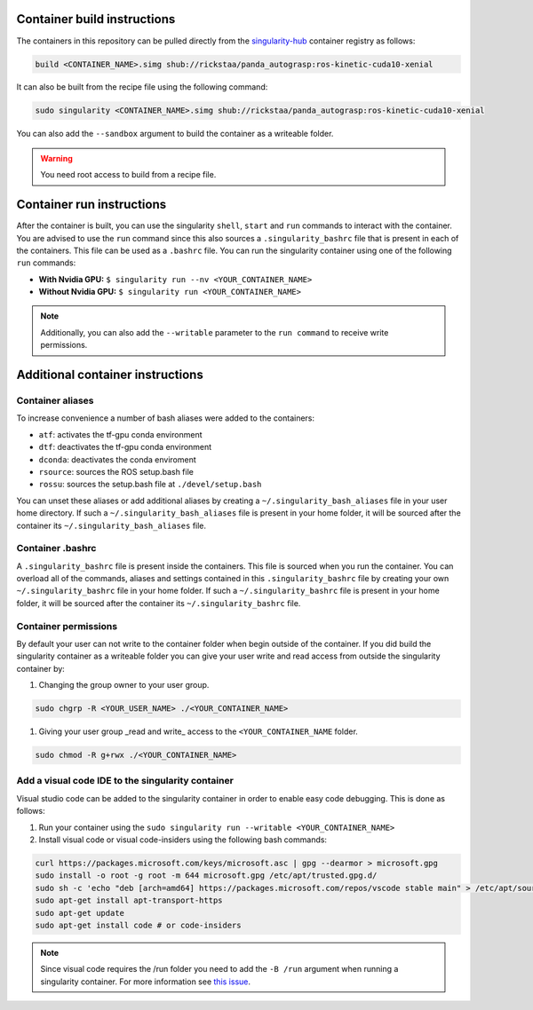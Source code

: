 .. _usage:

Container build instructions
==================================

The containers in this repository can be pulled directly from
the `singularity-hub <https://www.singularity-hub.org>`_ container
registry as follows:

.. code-block:: bash

    build <CONTAINER_NAME>.simg shub://rickstaa/panda_autograsp:ros-kinetic-cuda10-xenial

It can also be built from the recipe file using the following command:

.. code-block:: bash

    sudo singularity <CONTAINER_NAME>.simg shub://rickstaa/panda_autograsp:ros-kinetic-cuda10-xenial

You can also add the ``--sandbox`` argument to build the container
as a writeable folder.

.. warning:: You need root access to build from a recipe file.

Container run instructions
==================================

After the container is built, you can use the singularity ``shell``,
``start`` and ``run`` commands to interact with the container.
You are advised to use the ``run`` command since this also sources
a ``.singularity_bashrc`` file that is present in each of the containers.
This file can be used as a ``.bashrc`` file. You can run the singularity
container using one of the following ``run`` commands:

- **With Nvidia GPU:** ``$ singularity run --nv <YOUR_CONTAINER_NAME>``
- **Without Nvidia GPU:** ``$ singularity run <YOUR_CONTAINER_NAME>``

.. note:: Additionally, you can also add the ``--writable`` parameter to the ``run command`` to receive write permissions.

Additional container instructions
===========================================

Container aliases
--------------------------------

To increase convenience a number of bash aliases were added to the containers:

- ``atf``: activates the tf-gpu conda environment
- ``dtf``: deactivates the tf-gpu conda environment
- ``dconda``: deactivates the conda enviroment
- ``rsource``: sources the ROS setup.bash file
- ``rossu``: sources the setup.bash file at ``./devel/setup.bash``

You can unset these aliases or add additional aliases by
creating a ``~/.singularity_bash_aliases`` file in your user home directory.
If such a ``~/.singularity_bash_aliases``
file is present in your home folder, it will be sourced after the container its
``~/.singularity_bash_aliases`` file.

Container .bashrc
---------------------------------

A ``.singularity_bashrc`` file is present inside the containers. This file is
sourced when you run the container. You can overload all of the commands,
aliases and settings contained in this ``.singularity_bashrc`` file by creating
your own ``~/.singularity_bashrc`` file in your home folder. If such a
``~/.singularity_bashrc`` file is present in your home folder, it will
be sourced after the container its ``~/.singularity_bashrc`` file.

Container permissions
--------------------------------

By default your user can not write to the container folder when begin outside
of the container. If you did build the singularity container as a writeable
folder you can give your user write and read access from outside the
singularity container by:

#. Changing the group owner to your user group.

.. code-block:: bash

   sudo chgrp -R <YOUR_USER_NAME> ./<YOUR_CONTAINER_NAME>

#. Giving your user group _read and write\_ access to the ``<YOUR_CONTAINER_NAME`` folder.

.. code-block:: bash

   sudo chmod -R g+rwx ./<YOUR_CONTAINER_NAME>

Add a visual code IDE to the singularity container
------------------------------------------------------------

Visual studio code can be added to the singularity container in order to enable
easy code debugging. This is done as follows:

#. Run your container using the ``sudo singularity run --writable <YOUR_CONTAINER_NAME>``
#. Install visual code or visual code-insiders using the following bash commands:

.. code-block:: bash

   curl https://packages.microsoft.com/keys/microsoft.asc | gpg --dearmor > microsoft.gpg
   sudo install -o root -g root -m 644 microsoft.gpg /etc/apt/trusted.gpg.d/
   sudo sh -c 'echo "deb [arch=amd64] https://packages.microsoft.com/repos/vscode stable main" > /etc/apt/sources.list.d/vscode.list'
   sudo apt-get install apt-transport-https
   sudo apt-get update
   sudo apt-get install code # or code-insiders

.. note::
    Since visual code requires the /run folder you need to add the ``-B /run`` argument when running a singularity container.
    For more information see `this issue <https://github.com/sylabs/singularity/issues/3609>`_.
